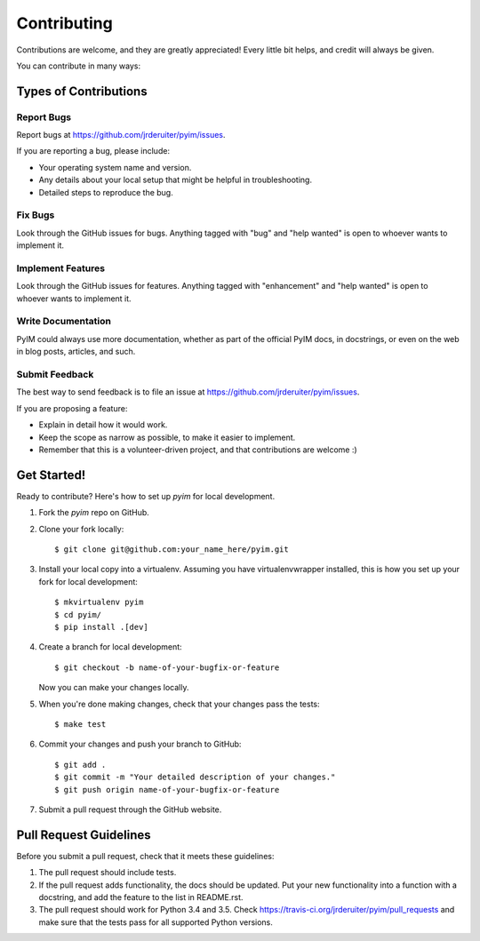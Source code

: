 .. highlight:: shell

============
Contributing
============

Contributions are welcome, and they are greatly appreciated! Every
little bit helps, and credit will always be given.

You can contribute in many ways:

Types of Contributions
----------------------

Report Bugs
~~~~~~~~~~~

Report bugs at https://github.com/jrderuiter/pyim/issues.

If you are reporting a bug, please include:

* Your operating system name and version.
* Any details about your local setup that might be helpful in troubleshooting.
* Detailed steps to reproduce the bug.

Fix Bugs
~~~~~~~~

Look through the GitHub issues for bugs. Anything tagged with "bug"
and "help wanted" is open to whoever wants to implement it.

Implement Features
~~~~~~~~~~~~~~~~~~

Look through the GitHub issues for features. Anything tagged with "enhancement"
and "help wanted" is open to whoever wants to implement it.

Write Documentation
~~~~~~~~~~~~~~~~~~~

PyIM could always use more documentation, whether as part of the
official PyIM docs, in docstrings, or even on the web in blog posts,
articles, and such.

Submit Feedback
~~~~~~~~~~~~~~~

The best way to send feedback is to file an issue at https://github.com/jrderuiter/pyim/issues.

If you are proposing a feature:

* Explain in detail how it would work.
* Keep the scope as narrow as possible, to make it easier to implement.
* Remember that this is a volunteer-driven project, and that contributions
  are welcome :)

Get Started!
------------

Ready to contribute? Here's how to set up `pyim` for local development.

1. Fork the `pyim` repo on GitHub.
2. Clone your fork locally::

    $ git clone git@github.com:your_name_here/pyim.git

3. Install your local copy into a virtualenv. Assuming you have virtualenvwrapper installed, this is how you set up your fork for local development::

    $ mkvirtualenv pyim
    $ cd pyim/
    $ pip install .[dev]

4. Create a branch for local development::

    $ git checkout -b name-of-your-bugfix-or-feature

   Now you can make your changes locally.

5. When you're done making changes, check that your changes pass the tests::

    $ make test

6. Commit your changes and push your branch to GitHub::

    $ git add .
    $ git commit -m "Your detailed description of your changes."
    $ git push origin name-of-your-bugfix-or-feature

7. Submit a pull request through the GitHub website.

Pull Request Guidelines
-----------------------

Before you submit a pull request, check that it meets these guidelines:

1. The pull request should include tests.
2. If the pull request adds functionality, the docs should be updated. Put
   your new functionality into a function with a docstring, and add the
   feature to the list in README.rst.
3. The pull request should work for Python 3.4 and 3.5. Check
   https://travis-ci.org/jrderuiter/pyim/pull_requests
   and make sure that the tests pass for all supported Python versions.
